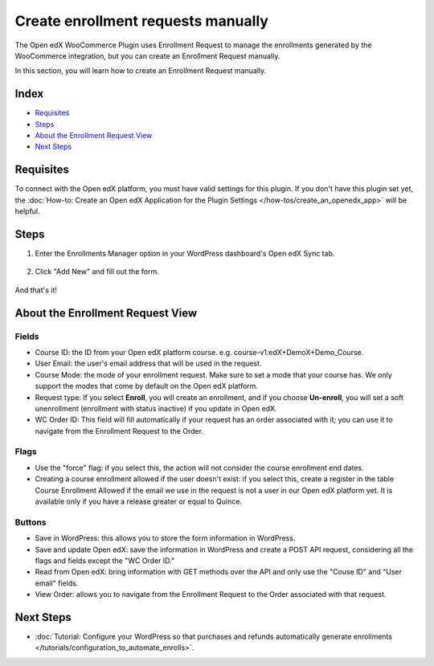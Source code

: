 Create enrollment requests manually
====================================

The Open edX WooCommerce Plugin uses Enrollment Request to manage the enrollments generated by the WooCommerce integration, but you can create an Enrollment Request manually.

In this section, you will learn how to create an Enrollment Request manually.

Index
-------
- `Requisites`_
- `Steps`_
- `About the Enrollment Request View`_
- `Next Steps`_

Requisites
-----------

To connect with the Open edX platform, you must have valid settings for this plugin. If you don't have this plugin set yet, the :doc:`How-to: Create an Open edX Application for the Plugin Settings </how-tos/create_an_openedx_app>` will be helpful.

Steps
------

#. Enter the Enrollments Manager option in your WordPress dashboard's Open edX Sync tab.

    .. image:: /_images/how-tos/create_enroll_request/menu.png
        :alt: Enrollments Manager option

#. Click "Add New" and fill out the form.

    .. image:: /_images/how-tos/create_enroll_request/new_enroll_request.png
        :alt: New Enrollment Request

And that's it!

About the Enrollment Request View
----------------------------------

Fields
^^^^^^^
- Course ID: the ID from your Open edX platform course. e.g. course-v1:edX+DemoX+Demo_Course. 

- User Email: the user's email address that will be used in the request.

- Course Mode: the mode of your enrollment request. Make sure to set a mode that your course has. We only support the modes that come by default on the Open edX platform.

- Request type: If you select **Enroll**, you will create an enrollment, and if you choose **Un-enroll**, you will set a soft unenrollment (enrollment with status inactive) if you update in Open edX.

- WC Order ID: This field will fill automatically if your request has an order associated with it; you can use it to navigate from the Enrollment Request to the Order.

Flags
^^^^^^

- Use the "force" flag: if you select this, the action will not consider the course enrollment end dates.

- Creating a course enrollment allowed if the user doesn't exist: if you select this, create a register in the table Course Enrollment Allowed if the email we use in the request is not a user in our Open edX platform yet. It is available only if you have a release greater or equal to Quince.

Buttons
^^^^^^^^

- Save in WordPress: this allows you to store the form information in WordPress.
- Save and update Open edX: save the information in WordPress and create a POST API request, considering all the flags and fields except the "WC Order ID."
- Read from Open edX: bring information with GET methods over the API and only use the "Couse ID" and "User email" fields.
- View Order: allows you to navigate from the Enrollment Request to the Order associated with that request.

Next Steps
-----------

- :doc:`Tutorial: Configure your WordPress so that purchases and refunds automatically generate enrollments </tutorials/configuration_to_automate_enrolls>`.
